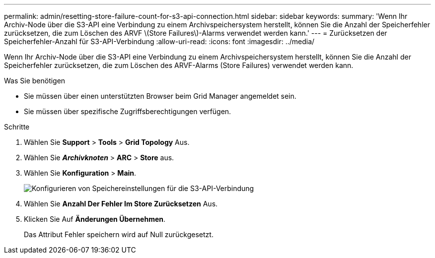 ---
permalink: admin/resetting-store-failure-count-for-s3-api-connection.html 
sidebar: sidebar 
keywords:  
summary: 'Wenn Ihr Archiv-Node über die S3-API eine Verbindung zu einem Archivspeichersystem herstellt, können Sie die Anzahl der Speicherfehler zurücksetzen, die zum Löschen des ARVF \(Store Failures\)-Alarms verwendet werden kann.' 
---
= Zurücksetzen der Speicherfehler-Anzahl für S3-API-Verbindung
:allow-uri-read: 
:icons: font
:imagesdir: ../media/


[role="lead"]
Wenn Ihr Archiv-Node über die S3-API eine Verbindung zu einem Archivspeichersystem herstellt, können Sie die Anzahl der Speicherfehler zurücksetzen, die zum Löschen des ARVF-Alarms (Store Failures) verwendet werden kann.

.Was Sie benötigen
* Sie müssen über einen unterstützten Browser beim Grid Manager angemeldet sein.
* Sie müssen über spezifische Zugriffsberechtigungen verfügen.


.Schritte
. Wählen Sie *Support* > *Tools* > *Grid Topology* Aus.
. Wählen Sie *_Archivknoten_* > *ARC* > *Store* aus.
. Wählen Sie *Konfiguration* > *Main*.
+
image::../media/archive_store_s3.gif[Konfigurieren von Speichereinstellungen für die S3-API-Verbindung]

. Wählen Sie *Anzahl Der Fehler Im Store Zurücksetzen* Aus.
. Klicken Sie Auf *Änderungen Übernehmen*.
+
Das Attribut Fehler speichern wird auf Null zurückgesetzt.


